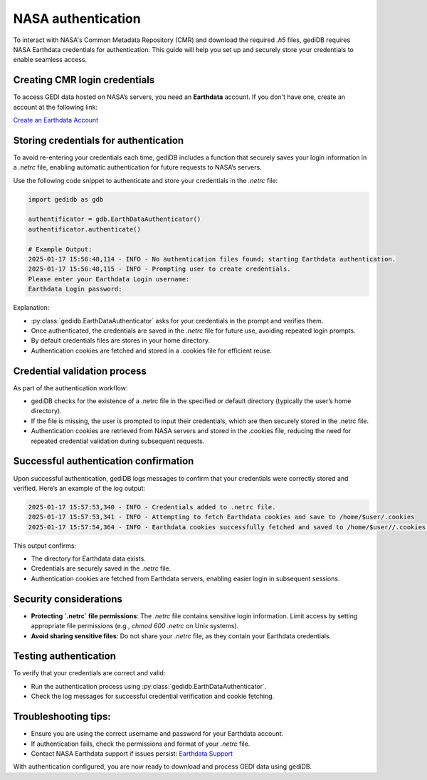 .. _fundamentals-authenticate:

#####################
NASA authentication
#####################

To interact with NASA's Common Metadata Repository (CMR) and download the required `.h5` files, gediDB requires NASA Earthdata credentials for authentication. This guide will help you set up and securely store your credentials to enable seamless access.

Creating CMR login credentials
------------------------------

To access GEDI data hosted on NASA’s servers, you need an **Earthdata** account. If you don't have one, create an account at the following link:

`Create an Earthdata Account <https://urs.earthdata.nasa.gov/>`_

Storing credentials for authentication
--------------------------------------

To avoid re-entering your credentials each time, gediDB includes a function that securely saves your login information in a `.netrc` file, enabling automatic authentication for future requests to NASA’s servers.

Use the following code snippet to authenticate and store your credentials in the `.netrc` file:

.. code-block:: python

    import gedidb as gdb

    authentificator = gdb.EarthDataAuthenticator()
    authentificator.authenticate()

    # Example Output:
    2025-01-17 15:56:48,114 - INFO - No authentication files found; starting Earthdata authentication.
    2025-01-17 15:56:48,115 - INFO - Prompting user to create credentials.
    Please enter your Earthdata Login username: 
    Earthdata Login password: 

Explanation:

- :py:class:`gedidb.EarthDataAuthenticator` asks for your credentials in the prompt and verifies them.
- Once authenticated, the credentials are saved in the `.netrc` file for future use, avoiding repeated login prompts.
- By default credentials files are stores in your home directory.
- Authentication cookies are fetched and stored in a .cookies file for efficient reuse.


Credential validation process
-----------------------------

As part of the authentication workflow:

- gediDB checks for the existence of a .netrc file in the specified or default directory (typically the user’s home directory).
- If the file is missing, the user is prompted to input their credentials, which are then securely stored in the .netrc file.
- Authentication cookies are retrieved from NASA servers and stored in the .cookies file, reducing the need for repeated credential validation during subsequent requests.


Successful authentication confirmation
--------------------------------------

Upon successful authentication, gediDB logs messages to confirm that your credentials were correctly stored and verified. Here’s an example of the log output:

.. code-block:: none

    2025-01-17 15:57:53,340 - INFO - Credentials added to .netrc file.
    2025-01-17 15:57:53,341 - INFO - Attempting to fetch Earthdata cookies and save to /home/$user/.cookies
    2025-01-17 15:57:54,364 - INFO - Earthdata cookies successfully fetched and saved to /home/$user//.cookies.

This output confirms:

- The directory for Earthdata data exists.
- Credentials are securely saved in the `.netrc` file.
- Authentication cookies are fetched from Earthdata servers, enabling easier login in subsequent sessions.

Security considerations
-----------------------

- **Protecting `.netrc` file permissions**: The `.netrc` file contains sensitive login information. Limit access by setting appropriate file permissions (e.g., `chmod 600 .netrc` on Unix systems).
- **Avoid sharing sensitive files**: Do not share your `.netrc` file, as they contain your Earthdata credentials.

Testing authentication
----------------------

To verify that your credentials are correct and valid:

- Run the authentication process using :py:class:`gedidb.EarthDataAuthenticator`.
- Check the log messages for successful credential verification and cookie fetching.

Troubleshooting tips:
---------------------

- Ensure you are using the correct username and password for your Earthdata account.
- If authentication fails, check the permissions and format of your `.netrc` file.
- Contact NASA Earthdata support if issues persist: `Earthdata Support <https://www.earthdata.nasa.gov/contact>`_
  
With authentication configured, you are now ready to download and process GEDI data using gediDB.
